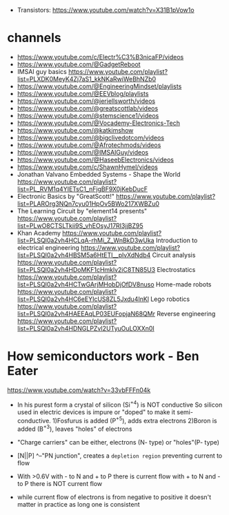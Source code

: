 - Transistors: https://www.youtube.com/watch?v=X31B1pVow1o

* channels

- https://www.youtube.com/c/Electr%C3%B3nicaFP/videos
- https://www.youtube.com/@GadgetReboot
- IMSAI guy basics https://www.youtube.com/playlist?list=PLXDK0MeyK4Zj7aS1_kkNKaRwiWeBhNZb0
- https://www.youtube.com/@EngineeringMindset/playlists
- https://www.youtube.com/@EEVblog/playlists
- https://www.youtube.com/@jeriellsworth/videos
- https://www.youtube.com/@greatscottlab/videos
- https://www.youtube.com/@stemscience1/videos
- https://www.youtube.com/@Vocademy-Electronics-Tech
- https://www.youtube.com/@katkimshow
- https://www.youtube.com/@bigclivedotcom/videos
- https://www.youtube.com/@Afrotechmods/videos
- https://www.youtube.com/@IMSAIGuy/videos
- https://www.youtube.com/@HaseebElectronics/videos
- https://www.youtube.com/c/ShawnHymel/videos
- Jonathan Valvano
  Embedded Systems - Shape the World
  https://www.youtube.com/playlist?list=PL_RVM1q4YIETsC1_nFjgBF9X0jKebDucF
- Electronic Basics by "GreatScott!"
  https://www.youtube.com/playlist?list=PLAROrg3NQn7cyu01HpOv5BWo217XWBZu0
- The Learning Circuit by "element14 presents"
  https://www.youtube.com/playlist?list=PLwO8CTSLTkii9S_vhEOsyJ17RI3jjBZ95
- Khan Academy https://www.youtube.com/playlist?list=PLSQl0a2vh4HCLqA-rhMi_Z_WnBkD3wUka
  Introduction to electrical engineering https://www.youtube.com/playlist?list=PLSQl0a2vh4HBSM5a6HtETI__plvXdNdb4
  Circuit analysis https://www.youtube.com/playlist?list=PLSQl0a2vh4HDoMKF1cHmklv2iC8TN85U3
  Electrostatics https://www.youtube.com/playlist?list=PLSQl0a2vh4HCTwGArjMHobDjOfDV8nuso
  Home-made robots https://www.youtube.com/playlist?list=PLSQl0a2vh4HC6eEYIcUS8ZL5Jxdu4InKl
  Lego robotics https://www.youtube.com/playlist?list=PLSQl0a2vh4HAEEAqLP03EUFopjaN68QMr
  Reverse engineering https://www.youtube.com/playlist?list=PLSQl0a2vh4HDNGLPZvI2UTyuOuLOXXn0I

* How semiconductors work - Ben Eater

https://www.youtube.com/watch?v=33vbFFFn04k

- In his purest form a crystal of silicon (Si^+4) is NOT conductive
  So silicon used in electric devices is impure or "doped" to make it semi-conductive.
  1)Fosfurus is added (P^+5), adds extra electrons
  2)Boron is added (B^+3), leaves "holes" of electrons

- "Charge carriers" can be either, electrons (N- type) or "holes"(P- type)

- [N||P]
     ^--"PN junction", creates a =depletion region= preventing current to flow

- With >0.6V with - to N and + to P there is current flow
             with + to N and - to P there is NOT current flow

- while current flow of electrons is from negative to positive it doesn't matter in practice as long one is consistent
